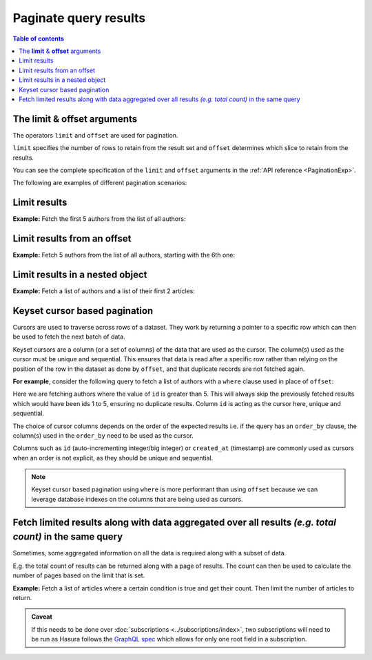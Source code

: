 Paginate query results
======================

.. contents:: Table of contents
  :backlinks: none
  :depth: 2
  :local:

The **limit** & **offset** arguments
------------------------------------

The operators ``limit`` and ``offset`` are used for pagination.

``limit`` specifies the number of rows to retain from the result set and ``offset`` determines which slice to
retain from the results.

You can see the complete specification of the ``limit`` and ``offset`` arguments in the
:ref:`API reference <PaginationExp>`.

The following are examples of different pagination scenarios:

Limit results
-------------
**Example:** Fetch the first 5 authors from the list of all authors:

.. graphiql::
  :view_only:
  :query:
    query {
      author(
        limit: 5
      ) {
        id
        name
      }
    }
  :response:
    {
      "data": {
        "author": [
          {
            "id": 1,
            "name": "Justin"
          },
          {
            "id": 2,
            "name": "Beltran"
          },
          {
            "id": 3,
            "name": "Sidney"
          },
          {
            "id": 4,
            "name": "Anjela"
          },
          {
            "id": 5,
            "name": "Amii"
          }
        ]
      }
    }

Limit results from an offset
----------------------------
**Example:** Fetch 5 authors from the list of all authors, starting with the 6th one:

.. graphiql::
  :view_only:
  :query:
    query {
      author(
        limit: 5,
        offset:5
      ) {
        id
        name
      }
    }
  :response:
    {
      "data": {
        "author": [
          {
            "id": 6,
            "name": "Corny"
          },
          {
            "id": 7,
            "name": "Berti"
          },
          {
            "id": 8,
            "name": "April"
          },
          {
            "id": 9,
            "name": "Ninnetta"
          },
          {
            "id": 10,
            "name": "Lyndsay"
          }
        ]
      }
    }

.. _nested_paginate:

Limit results in a nested object
--------------------------------
**Example:** Fetch a list of authors and a list of their first 2 articles:

.. graphiql::
  :view_only:
  :query:
    query {
      author {
        id
        name
        articles (
          limit: 2
          offset: 0
        ) {
          id
          title
        }
      }
    }
  :response:
    {
      "data": {
        "author": [
          {
            "id": 1,
            "name": "Justin",
            "articles": [
              {
                "id": 15,
                "title": "vel dapibus at"
              },
              {
                "id": 16,
                "title": "sem duis aliquam"
              }
            ]
          },
          {
            "id": 2,
            "name": "Beltran",
            "articles": [
              {
                "id": 2,
                "title": "a nibh"
              },
              {
                "id": 9,
                "title": "sit amet"
              }
            ]
          },
          {
            "id": 3,
            "name": "Sidney",
            "articles": [
              {
                "id": 6,
                "title": "sapien ut"
              },
              {
                "id": 11,
                "title": "turpis eget"
              }
            ]
          },
          {
            "id": 4,
            "name": "Anjela",
            "articles": [
              {
                "id": 1,
                "title": "sit amet"
              },
              {
                "id": 3,
                "title": "amet justo morbi"
              }
            ]
          }
        ]
      }
    }

Keyset cursor based pagination
------------------------------

Cursors are used to traverse across rows of a dataset. They work by returning a pointer to a specific row which can
then be used to fetch the next batch of data.

Keyset cursors are a column (or a set of columns) of the data that are used as the cursor. The column(s) used as the
cursor must be unique and sequential. This ensures that data is read after a specific row rather than relying on the
position of the row in the dataset as done by ``offset``, and that duplicate records are not fetched again.

**For example**, consider the following query to fetch a list of authors with a ``where`` clause used in place of
``offset``:

.. graphiql::
  :view_only:
  :query:
    query {
      author(
        limit: 5,
        where: { id: {_gt: 5} }
      ) {
        id
        name
      }
    }
  :response:
    {
      "data": {
        "author": [
          {
            "id": 6,
            "name": "Corny"
          },
          {
            "id": 7,
            "name": "Berti"
          },
          {
            "id": 8,
            "name": "April"
          },
          {
            "id": 9,
            "name": "Ninnetta"
          },
          {
            "id": 10,
            "name": "Lyndsay"
          }
        ]
      }
    }

Here we are fetching authors where the value of ``id`` is greater than 5. This will always skip the previously fetched
results which would have been ids 1 to 5, ensuring no duplicate results. Column ``id`` is acting as the cursor here,
unique and sequential.

The choice of cursor columns depends on the order of the expected results i.e. if the query has an ``order_by``
clause, the column(s) used in the ``order_by`` need to be used as the cursor.

Columns such as ``id`` (auto-incrementing integer/big integer) or ``created_at`` (timestamp) are commonly used as
cursors when an order is not explicit, as they should be unique and sequential.


.. note::

  Keyset cursor based pagination using ``where`` is more performant than using ``offset`` because we can leverage
  database indexes on the columns that are being used as cursors.

Fetch limited results along with data aggregated over all results *(e.g. total count)* in the same query
--------------------------------------------------------------------------------------------------------

Sometimes, some aggregated information on all the data is required along with a subset of data.

E.g. the total count of results can be returned along with a page of results. The count can then be used to calculate
the number of pages based on the limit that is set.

**Example:** Fetch a list of articles where a certain condition is true and get their count. Then limit the number of
articles to return.

.. graphiql::
  :view_only:
  :query:
    query articles ($where: articles_bool_exp!) {
      articles_aggregate(where: $where) {
        aggregate {
          totalCount: count
        }
      }
      articles (where: $where limit: 4) {
        id
        title
      }
    }
  :response:
    {
      "data": {
        "articles_aggregate": {
          "aggregate": {
            "totalCount": 8
          }
        },
        "articles": [
          {
            "id": 33,
            "title": "How to make fajitas"
          },
          {
            "id": 31,
            "title": "How to make fajitas"
          },
          {
            "id": 32,
            "title": "How to make fajitas"
          },
          {
            "id": 2,
            "title": "How to climb mount everest"
          }
        ]
      }
    }

.. admonition:: Caveat

  If this needs to be done over :doc:`subscriptions <../subscriptions/index>`, two subscriptions will need to be run
  as Hasura follows the `GraphQL spec <https://graphql.github.io/graphql-spec/June2018/#sec-Single-root-field>`_ which
  allows for only one root field in a subscription.

